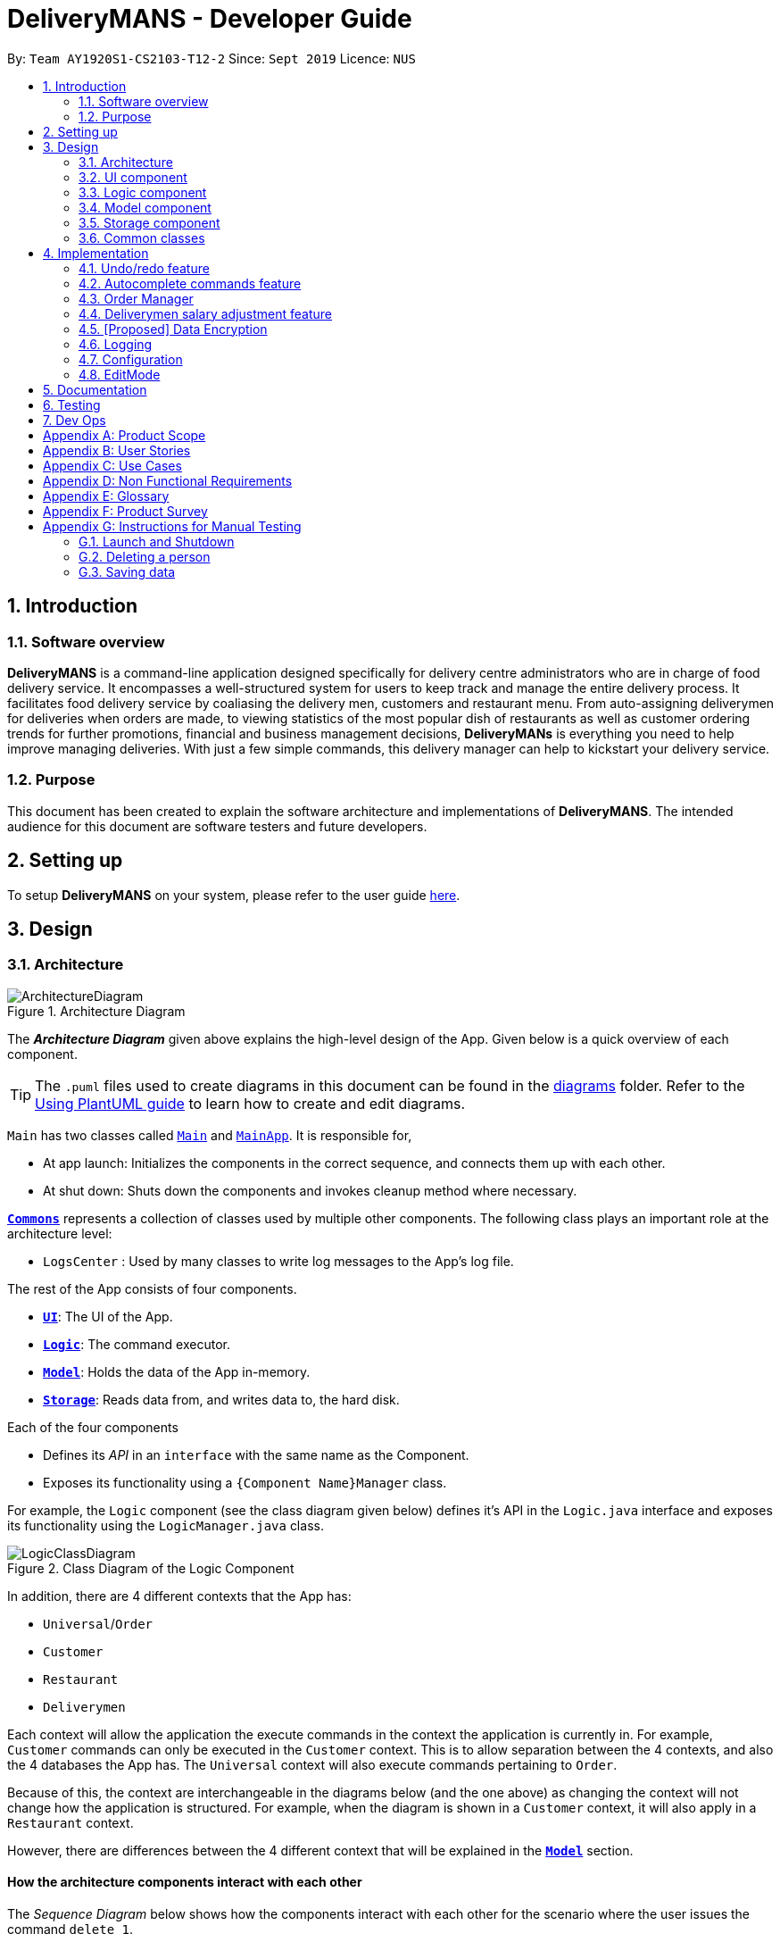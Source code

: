= DeliveryMANS - Developer Guide
:site-section: DeveloperGuide
:toc:
:toc-title:
:toc-placement: preamble
:sectnums:
:imagesDir: images
:stylesDir: stylesheets
:xrefstyle: full
ifdef::env-github[]
:tip-caption: :bulb:
:note-caption: :information_source:
:warning-caption: :warning:
endif::[]
:repoURL: https://github.com/AY1920S1-CS2103T-T12-2/main

By: `Team AY1920S1-CS2103-T12-2`   Since: `Sept 2019`  Licence: `NUS`

== Introduction

=== Software overview

*DeliveryMANS* is a command-line application designed specifically for delivery centre administrators who are in charge of food delivery service. It encompasses a well-structured system for users to keep track and manage the entire delivery process. It facilitates food delivery service by coaliasing the delivery men, customers and restaurant menu. From auto-assigning deliverymen for deliveries when orders are made, to viewing statistics of the most popular dish of restaurants as well as customer ordering trends for further promotions, financial and business management decisions, *DeliveryMANs* is everything you need to help improve managing deliveries. With just a few simple commands, this delivery manager can help to kickstart your delivery service.

=== Purpose

This document has been created to explain the software architecture and implementations of *DeliveryMANS*. The intended audience for this document are software testers and future developers.

== Setting up

To setup *DeliveryMANS* on your system, please refer to the user guide <<UserGuide#Quick-start, here>>.

== Design

[[Design-Architecture]]
=== Architecture

.Architecture Diagram
image::ArchitectureDiagram.png[]

The *_Architecture Diagram_* given above explains the high-level design of the App. Given below is a quick overview of each component.

[TIP]
The `.puml` files used to create diagrams in this document can be found in the link:{repoURL}/docs/diagrams/[diagrams] folder.
Refer to the <<UsingPlantUml#, Using PlantUML guide>> to learn how to create and edit diagrams.

`Main` has two classes called link:{repoURL}/src/main/java/seedu/address/Main.java[`Main`] and link:{repoURL}/src/main/java/seedu/address/MainApp.java[`MainApp`]. It is responsible for,

* At app launch: Initializes the components in the correct sequence, and connects them up with each other.
* At shut down: Shuts down the components and invokes cleanup method where necessary.

<<Design-Commons,*`Commons`*>> represents a collection of classes used by multiple other components.
The following class plays an important role at the architecture level:

* `LogsCenter` : Used by many classes to write log messages to the App's log file.

The rest of the App consists of four components.

* <<Design-Ui,*`UI`*>>: The UI of the App.
* <<Design-Logic,*`Logic`*>>: The command executor.
* <<Design-Model,*`Model`*>>: Holds the data of the App in-memory.
* <<Design-Storage,*`Storage`*>>: Reads data from, and writes data to, the hard disk.

Each of the four components

* Defines its _API_ in an `interface` with the same name as the Component.
* Exposes its functionality using a `{Component Name}Manager` class.

For example, the `Logic` component (see the class diagram given below) defines it's API in the `Logic.java` interface and exposes its functionality using the `LogicManager.java` class.

.Class Diagram of the Logic Component
image::LogicClassDiagram.png[]

In addition, there are 4 different contexts that the App has:

* `Universal`/`Order`
* `Customer`
* `Restaurant`
* `Deliverymen`

Each context will allow the application the execute commands in the context the application is currently in. For example, `Customer` commands can only be executed in the `Customer` context. This is to allow separation between the 4 contexts, and also the 4 databases the App has. The `Universal` context will also execute commands pertaining to `Order`.

Because of this, the context are interchangeable in the diagrams below (and the one above) as changing the context will not change how the application is structured. For example, when the diagram is shown in a `Customer` context, it will also apply in a `Restaurant` context.

However, there are differences between the 4 different context that will be explained in the <<Design-Model,*`Model`*>> section.
[discrete]
==== How the architecture components interact with each other

The _Sequence Diagram_ below shows how the components interact with each other for the scenario where the user issues the command `delete 1`.

.Component interactions for `delete 1` command
image::ArchitectureSequenceDiagram.png[]

The sections below give more details of each component.

[[Design-Ui]]
=== UI component

.Structure of the UI Component
image::UiClassDiagram.png[]

*API* : link:{repoURL}/src/main/java/seedu/address/ui/Ui.java[`Ui.java`]

The UI consists of a `MainWindow` that is made up of parts e.g.`CommandBox`, `ResultDisplay`, `CustomerListPanel`, `StatusBarFooter` etc. All these, including the `MainWindow`, inherit from the abstract `UiPart` class.

The `UI` component uses JavaFx UI framework. The layout of these UI parts are defined in matching `.fxml` files that are in the `src/main/resources/view` folder. For example, the layout of the link:{repoURL}/src/main/java/seedu/address/ui/MainWindow.java[`MainWindow`] is specified in link:{repoURL}/src/main/resources/view/MainWindow.fxml[`MainWindow.fxml`]

The `UI` component,

* Executes user commands using the `Logic` component.
* Listens for changes to `Model` data so that the UI can be updated with the modified data.

[[Design-Logic]]
=== Logic component

[[fig-LogicClassDiagram]]
.Structure of the Logic Component
image::LogicClassDiagram.png[]

*API* :
link:{repoURL}/src/main/java/seedu/address/logic/Logic.java[`Logic.java`]

.  `Logic` uses the `CustomerParser` class to parse the user command.
.  This results in a `Command` object which is executed by the `LogicManager`.
.  The command execution can affect the `Model` (e.g. adding a person).
.  The result of the command execution is encapsulated as a `CommandResult` object which is passed back to the `Ui`.
.  In addition, the `CommandResult` object can also instruct the `Ui` to perform certain actions, such as displaying help to the user.

Given below is the Sequence Diagram for interactions within the `Logic` component for the `execute("delete 1")` API call.

.Interactions Inside the Logic Component for the `delete 1` Command
image::DeleteSequenceDiagram.png[]

NOTE: The lifeline for `DeleteCommandParser` should end at the destroy marker (X) but due to a limitation of PlantUML, the lifeline reaches the end of diagram.

[[Design-Model]]
=== Model component

.Structure of the Model Component
image::ModelArchitecture_alternative_.png[]

*API* : link:{repoURL}/src/main/java/seedu/address/model/Model.java[`Model.java`]

The `Model`,

* stores a `UserPref` object that represents the user's preferences.
* stores the customer, restaurant, deliverymen and order data.
* exposes an unmodifiable `ObservableList<>` that can be 'observed' e.g. the UI can be bound to this list so that the UI automatically updates when the data in the list change.
* does not depend on any of the other three components.

[NOTE]
As a more OOP model, we can store a `Tag` list in `Address Book`, which `Person` can reference. This would allow `Address Book` to only require one `Tag` object per unique `Tag`, instead of each `Person` needing their own `Tag` object. An example of how such a model may look like is given below. +
 +
image:BetterModelClassDiagram.png[]

[[Design-Storage]]
=== Storage component

.Structure of the Storage Component
image::StorageClassDiagram.png[]

*API* : link:{repoURL}/src/main/java/seedu/address/storage/Storage.java[`Storage.java`]

The `Storage` component,

* can save `UserPref` objects in json format and read it back.
* can save the customer, restaurant, deliverymen and order data in json format and read it back.

[[Design-Commons]]
=== Common classes

Classes used by multiple components are in the `seedu.deliverymans.commons` package.

== Implementation

This section describes some noteworthy details on how certain features are implemented.

// tag::undoredo[]
=== Undo/redo feature

The undo/redo feature lets users undo and redo changes to the data stored in the app, which were
effected by commands they have executed.

==== Implementation

The main class containing the states of the data in the app is `UndoHistory`. The history is
represented as a list of states. It includes the following methods:

* `notifyChange()` -- Saves the current state in the history if it is not equal to the previous
state, as defined by its `equals()` method.
* `undo()` -- Moves its internal pointer backwards and returns the previous state.
* `redo()` -- Moves its internal pointer forwards and returns the next state.

`ModelManager` contains an `UndoHistory`, and exposes its functionality via similarly named
methods. When `undo()` or `redo()` of `ModelManager` is called, it sets its own data to that
returned by the respective methods of `UndoHistory`.

Given below is an example usage scenario and how the undo/redo mechanism behaves at each step.

Step 1. The user launches the application for the first time. The `UndoHistory` will be initialized with the initial address book state, and the `current` state pointer pointing to that single address book state.

image::UndoRedoState0.png[]

Step 2. The user executes `delete 5` command to delete the 5th person in the address book. After each command, `LogicManager` calls `Model#notifyChange()`, causing the modified state of the data after the `delete 5` command executes to be saved in the `history` list, and the `current` state pointer is shifted to the newly inserted address book state.

image::UndoRedoState1.png[]

Step 3. The user executes `add n/David ...` to add a new person. `LogicManager` calls `Model#notifyChange()` again, causing another modified state to be saved into the `history` list.

image::UndoRedoState2.png[]

[NOTE]
If a command does not modify the data, when `UndoHistory` checks whether the current data is equal
to the data in the previous state according to its `equals()` method, it will realise that it is
indeed equal. It will then not store the state into the `history` list.

Step 4. The user now decides that adding the person was a mistake, and decides to undo that action by executing the `undo` command. The `undo` command will call `Model#undo()`, which will shift the `current` state pointer once to the left, pointing it to the previous state, and restores the data to that state.

image::UndoRedoState3.png[]

[NOTE]
If the `current` state pointer is at index 0, i.e. pointing to the initial state, then there are no previous states to restore. The `undo` command uses `Model#hasUndo()` to check if this is the case. If so, it will return an error to the user rather than attempting to perform the undo.

The following sequence diagram shows how the undo operation works:

image::UndoSequenceDiagram1.png[]

NOTE: The lifeline for `UndoCommand` should end at the destroy marker (X) but due to a limitation of PlantUML, the lifeline reaches the end of diagram.

The `redo` command does the opposite -- it calls `Model#redo()`, which shifts the `current` state pointer once to the right, pointing to the previously undone state, and restores the data to that state.

[NOTE]
If the `current` state pointer is at index `history.size() - 1`, i.e. pointing to the latest address book state, then there are no undone states to restore. The `redo` command uses `Model#hasRedo()` to check if this is the case. If so, it will return an error to the user rather than attempting to perform the redo.

Step 5. The user then decides to execute the command `list`. If a command does not modify the data, it will not be stored in the undo history as `UndoHistory` checks for equality with the previous state. Thus, the `history` list remains unchanged.

image::UndoRedoState4.png[]

Step 6. The user executes `clear`, which calls `Model#notifyChange()`. Since the `current` state pointer is not pointing at the end of the `history` list, all address book states after the `current` state pointer will be purged. We designed it this way because it no longer makes sense to redo the `add n/David ...` command. This is the behavior that most modern desktop applications follow.

image::UndoRedoState5.png[]

The following activity diagram summarizes what happens when a user executes a new command:

image::CommitActivityDiagram.png[]
// end::undoredo[]

// tag::autocomplete commands[]

=== Autocomplete commands feature

This is a feature which allows you to view all available commands matching the input keyword or letters, eliminating the need to memorize the commands or leave a browser tab open with the UG/DG of this application.

==== Implementation

The autocomplete mechanism is facilitated by the ‘KeyListener’, which passes the current input text in the input command box to the trie, a tree-like abstract data type (ADT).The list of matching commands then passes back to the ‘Ui’ and displayed via a dropdown box below the user input command box.
fafafa
Given below is an example usage scenario and how the autocomplete mechanism behaves at each step.

Step 1: You launch the application. The current user input command box is empty.

*insert picture of the ui at startup*

Step 2: You want to switch to the customer context for customer-focused commands with the command ‘customer’, however is unsure how to spell the command and type in ‘cus’. The ‘KeyListener’ passes the `String` that have been typed to the trie. The trie searches for relevant commands and pass them as a list to the ‘Ui’, which displays the relevant results in a dropdown box below the user input command box.

*insert picture of 'cus' being typed in/ class diagram*

Step 3: You can now complete the command you want by entering the relevant command shown in the dropdown box.

*insert picture of the ui with the dropdown box*

The following activity diagram summarizes what happens when you type in letters into the user input command box:

*insert picture of activity diagram*

==== Design Considerations

Below are a few design considerations of the autocomplete commands feature.

===== Aspect: How autocomplete executes

* **Alternative 1 (current choice):** Use a ‘KeyListener’ to record and handle user inputs in the user input command box before they are entered.
** Pros: Aesthetically pleasing, allows for on-the-fly display of results.
** Cons: Laborious to implement, especially in terms of debugging and troubleshooting. It may also break Object-Oriented Programming (OOP) principles if not implemented properly.
* **Alternative 2:** Handle user input only when the command is entered, utilizing the ‘Parser’ to  handle user inputs and pass it to the trie to be evaluated.
** Pros: Adheres to current flow of command executions, will not break any OOP principles.
** Cons: Tedious for the user, as the user will have to retype the whole command again. Furthermore, it does not look aesthetically pleasing.

Alternative 1 was selected, as it is more user friendly, and leaves a better impression onto users compared to alternative 2.

===== Aspect: Data structure to support the autocomplete commands feature

* **Alternative 1 (current choice):** Use a trie to store substrings of commands as keys.
** Pros: Efficient and rapid searching, retrieving and displaying of results due to the tree-like ADT.
** Cons: Tedious to implement, tries are not currently implemented in Java, hence requires self-implementation of the ADT.
* **Alternative 2:** Use a list to store all current commands .
** Pros: Easy to implement as lists are already available in Java.
** Cons: Inefficient and slow searching, because of the need to iterate through the entire list of commands, while calling ‘.substring()’ and ‘.contains()’ methods.

Alternative 1 was selected, as ... compared to alternative 2.

// end::autocomplete commands[]
// tag::orders[]
=== Order Manager
Order Manager is an address book of Orders and has some useful functions specifically catered towards the ease of management of orders.

Firstly, the automated allocation of deliveryman once new orders are added or completed. When a new order is created on the database, or when an existing order is completed, a deliveryman will be assigned to deliver the new/existing pending orders based on whether he/she is present as well as whether he/she is currently preoccupied with delivering another order. This helps to ease the burden on the user as they would not need to manually allocate deliverymen to the orders. However, the feature to manually allocate is still present if the user wishes to do so.

Secondly, the Order Manager allows for sorting of orders, based on date, customer, restaurant, menu or even deliveryman, depending on what information the user wishes to see to allow for better management.

Additionally it implements the following operations:

* `-add_order` - adds an order to the database.
* `-assign_order` - assigns an available deliveryman to an existing order in the database.
* `-complete_order` - updates the completion status of an existing order in the database.
* `-delete_order` - removes an existing order in the database.
* `-edit_order` - edits an existing order in the database.
* `-list_orders` - lists all existing orders in the database.


These operations are exposed in the `ModelManager` class as `ModelManager#addOrder(Order order)`, `ModelManager#getOrder(Name targetOrder)`, `ModelManager#setOrder(Order target, Order editedOrder)`, `ModelManager#deleteOrder(Order order)` and `ModelManager#assignUnassignedOrder()`.

Order manager follows the AB3 style and implements its own 'Model', 'Command' and 'Parser' for the 'Logic Component', `JsonOrderDatabaseStorage`, `JsonSerializableOrderDatabase`, `JsonAdaptedOrder` and `JsonAdaptedFoodOrder`, along with methods in the `StorageManager` for the `Storage Component` and lastly, `OrderCard` and `OrderListPanel` for displaying on the `Ui Component`.

*insert object diagrams here + brief explanation of object diagrams*

==== Implementation

**Add command:** `-add_order`

The add command adds an order to the `ModelManager` and `UniqueOrderList`. The `UniversalParser` invokes `AddOrderCommandParser#parse()`, which parses the target **customer**, **restaurant**, **food** and **quantity** from a *String* into *Name* and *Integer* objects.

Only valid **customer**, **restaurant**, **food** and **quantity** are allowed. This validation is done through accessing `UniqueCustomerList` and `UniqueRestaurantList` through `ModelManager#getFilteredCustomerList()`, `ModelManager#getFilteredRestaurantList()` and calling their respective `isValidName()` methods. **Food** validity will be checked through retrieving the respective using `Restaurant#getMenu()` and `Menu#isValidName()`.

Duplicated `Order` will be checked for using `ModelManager#hasOrder()` and is then added to the `UniqueOrderList` via `ModelManager#addOrder()`.

**Delete command:** `-delete_order`

The delete command deletes an `Order` from the `ModelManager` and `UniqueOrderList` by a specified index. The `UniversalParser` invokes `DeleteOrderCommandParser#parse()` and user input is used to get the index of the `Order` to be deleted.

==== Design Considerations

Below are a few design considerations of the Order manager class.

===== Aspect: Data structure for modelling, storage and utilization of `Order`.

* **Alternative 1 (current choice):** Make use of existing data structures present in AB3 as reference to create new data structures needed for the implementation of a Order Manager.
** Pros: Straightforward to implement as existing references are present in 'Person' of AB3.
** Cons: Tedious to implement as several regions of the codebase needs to be edited for `Order` to run, display and save successfully.
* **Alternative 2:** Implement data structures from scratch.
** Pros: Pride and accomplishment of implementing something from scratch.
** Cons: Takes too much time to code the necessary classes.

Alternative 1 was selected, as ... compared to alternative 2.

// end::orders[]

// tag::deliverymen statistics
=== Deliverymen salary adjustment feature

This is a feature which allows the user to keep track of the deliverymen who have met the requirements for a salary increment
based on their delivery rate and duration of service. It extends DeliveryMANS with a delivery record for every deliveryman as well as relevant analysis of the record.

==== Implementation

The salary adjustment feature is primarily monitored by the 'Analyzer', which has access to the delivery record of every deliveryman in the database. From the record, the Analyzer computes two data:

* Delivery rate
** This is the number of orders per day.

* Time in database
** This is the time difference between the time when the deliveryman was added to the database and the current time when command is executed.

With these structure, it implements the following operations:

* `DeliverymenDatabase#getHistoryOf(Deliveryman index)` -- Enters the delivery record of a specified deliveryman.

* `DeliverymenDatabase#suggestPayList()` -- Obtains a list of deliverymen who are eligible for pay rise.

Given below is an example usage scenario and how the `suggestPayList` function works.

Step 1. Hooray! It's the time of the month for the restaurant to adjust the workers' pay. The restaurant admin, who is in charge of managing the deliverymen, types in the `paylist` command.
The command will access the `UniqueDeliverymenList` in order to obtain the list of deliverymen.

Step 2. For each deliveryman on the list, their delivery record will be analyzed.

* Time in data base: The current time will be obtained and the difference between the current time and the time of joining the database will be taken.

* Delivery rate: The number of orders completed over the time in database will be the delivery rate.

Step 3. If the delivery rate exceeds a certain threshold, the deliveryman will be added to the pay list.

The following sequence diagram summarizes what happens when a user types in letters into the user input command box:

image::PayRiseSequenceDiagram.png[]

==== Design Considerations
===== Aspect: Tracking the record of every deliveryman

This feature necessitates the tracking of the orders each deliveryman has completed.

* Alternative 1(current choice): Saves the number of completed orders for each deliveryman and write to hard disk.
** Pros: Easy to implement and takes up less memory.
** Cons: The details of the order cannot be tracked, even though they might be a potential criteria for pay rise.

* Alternative 2: Saves the specific completed orders (including the content of order) and write to hard disk.
** Pros: Allows for a thorough and more accurate analysis for suggesting pay rise
** Cons: Takes up significant amount of memory

// end::deliverymen statistics

// tag::dataencryption[]
=== [Proposed] Data Encryption

_{Explain here how the data encryption feature will be implemented}_

// end::dataencryption[]

=== Logging

We are using `java.util.logging` package for logging. The `LogsCenter` class is used to manage the logging levels and logging destinations.

* The logging level can be controlled using the `logLevel` setting in the configuration file (See <<Implementation-Configuration>>)
* The `Logger` for a class can be obtained using `LogsCenter.getLogger(Class)` which will log messages according to the specified logging level
* Currently log messages are output through: `Console` and to a `.log` file.

*Logging Levels*

* `SEVERE` : Critical problem detected which may possibly cause the termination of the application
* `WARNING` : Can continue, but with caution
* `INFO` : Information showing the noteworthy actions by the App
* `FINE` : Details that is not usually noteworthy but may be useful in debugging e.g. print the actual list instead of just its size

[[Implementation-Configuration]]
=== Configuration
Certain properties of the application can be controlled (e.g user prefs file location, logging level) through the configuration file (default: `config.json`).

// tag::editMode[]

=== EditMode
A `Restaurant` object contains many attributes. On top of a `Name`, `Location`, `Rating` and a list of `Tag`,
it also includes a list of `Food` as its menu, as well as a list of `Order`. This makes it difficult to edit
an entire `Restaurant` object using just one `Command`. The EditMode feature allows editing of a
specific `Restaurant` object's details, menu and orders separately under 1 mode, using different commands.

==== Implementation
* **Model**:

In addition to the `filteredRestaurantList` that contains all the restaurants in the restaurant database,
`ModelManager` now contains a `editingRestaurantList`, which contains and allows access to the restaurant
currently under EditMode. Upon calling of `editmode INDEX` command, the restaurant
referenced by the `INDEX` in the list of restaurants will be placed in the `editingRestaurantList`.
Subsequent commands that edit the restaurant, such as `addFoodCommand`, `addRatingCommand` and `editDetailsCommand`
will create a new restaurant with the edited attributes and replace the restaurant in the `editingRestaurantList`
with the new edited restaurant.

* **Logic**:

The `Logic` for EditMode is facilitated by `Context` enum type, which contains the following constants:
`GLOBAL`, `CUSTOMER`, `RESTAURANT`, `DELIVERYMEN` and `EDITING`. It determines the `Context` the application is in,
as well as the commands the user can access.

It is contained inside `UniversalParser` as an attribute. When the user inputs the command,
`userInput` will always be parsed by `UniversalParser` first, regardless of the current `Context`.
The reason for this is to check for universal commands, which are accessible in all `Context`.
Subsequently, if the command word in `userInput` matches none of the universal commands, then `UniversalParser`
will create a context specific `Parser` based on the current `Context` it is in, which takes over and parses the
`userInput`. Any context switching command will then change the `Context` in `UniversalParser`.

The following class diagram shows the structure of the `UniversalParser`:

NOTE: Insert PNG for ParserClassDiagram.puml

//The `editModeCommand` is only accessible if current `Context` in `UniversalParser` is `Context.RESTAURANT`.
//The `switch` command will change the current context to `Restaurant`, while
//the `editmode` command will change the current context to `Editing`,
//the `exitedit` command will exit the `Editing` context and return to the `Restaurant` context.
//and commands for EditMode can only be accessed / unlocked if under `Editing` Context.

The following activity diagram summarises what happens when the user enters the command to enter EditMode:

NOTE: Insert PNG for ParserActivityDiagram.puml

* **UI**:

Commands that change the `Context`, and hence the UI, will pass the new `Context` to `MainWindow` in the Ui package
via the `CommandResult` returned by the command.
When `MainWindow` receives this new `Context`, it will do the changes to the Ui accordingly via the function call
`MainWindow#changeDisplay(Context context)`.

`editModeCommand` changes the `Context` to `Context.EDITING`. `MainWindow` will then display an extra `StackPane`
showing the restaurant under EditMode, while the `StackPane` displaying the list of Restaurants
originally will be filled with the restaurant's `Food` menu instead.
Once `exitEditCommand` is called, `Editing` context is exited, the stackpane will be hidden,
and the list of restaurants will be shown again.

The following sequence diagram summarises how the `editModeCommand` changes the Ui:

NOTE: Insert PNG for MainWindowSequenceDiagram.puml

==== Design Considerations

===== Aspect: Structure of the Parsers
* **Alternative:** LogicManager contains all 4 parsers instead of Containing only UniversalParser whcih then creates
the other 3 parsers.
** Pros: Makes more sense to have LogicManager containing all 4 parsers which are activated separately based
on the current context.
** Cons: Every single universal command would have to be checked repeatedly in each context-specific parser.

===== Aspect: Changing of User Interface
* **Alternative:**
** Pros: Will only need 1 method signature to change the display of User Interface.
** Cons: It will create many unnecessary contexts that the Parser will never be in apart from this situation.

// end::editMode[]

== Documentation

Refer to the guide <<Documentation#, here>>.

== Testing

Refer to the guide <<Testing#, here>>.

== Dev Ops

Refer to the guide <<DevOps#, here>>.

[appendix]
== Product Scope

*Target user profile*:

* has a need to manage a significant number of contacts
* has to juggle among several fronts (customer side, deliverymen side and restaurant side) and act as the point of contact among them
* prefers a centralised app that brings all 3 fronts together for better management
* prefer desktop apps over other types
* can type fast
* prefers typing over mouse input
* is reasonably comfortable using CLI apps
_{More to be added}_

*Value proposition*: Our application allows better management of all fronts for delivery-service-command-centre administrators, and allows for more efficiency and control in handling of daily tasks.
_{More to be added}_

[appendix]
== User Stories

Priorities: High (must have) - `* * \*`, Medium (nice to have) - `* \*`, Low (unlikely to have) - `*`

[width="59%",cols="22%,<23%,<25%,<30%",options="header",]
|=======================================================================
|Priority |As an ... |I want to ... |So that I can...
|`* * *` |Administrator |check on all of/ sort the deliverymen at once |better manage the deliverymen

|`* * *` |Administrator |help customers add/edit/remove orders |better manage customers' orders

|`* * *` |Administrator |see the expected timings of the orders |know the priority of the orders

|`* * *` |Administrator |add and remove food items from restaurants' menu  |update restaurants' menu

|`* * *` |Administrator |add and remove restaurants |update the list of restaurants in the database

|`* * *` |Administrator |edit restaurants' details |update the details of restaurants

|`* * *` |Administrator |add ratings for restaurants |update the displayed ratings of restaurants


|`* *` |Administrator |see the location of the deliverymen currently |track the progress of delivery (and update customers accordingly)

|`*` |Administrator |view the schedule of deliverymen |see how many times deliverymen have delivered and reward them for their hard work
|=======================================================================

_{More to be added}_

[appendix]
== Use Cases

(For all use cases below, the *System* is the `AddressBook` and the *Actor* is the `user`, unless specified otherwise)

[discrete]
=== Use case: Delete person

*MSS*

1.  User requests to list persons
2.  AddressBook shows a list of persons
3.  User requests to delete a specific person in the list
4.  AddressBook deletes the person
+
Use case ends.

*Extensions*

[none]
* 2a. The list is empty.
+
Use case ends.

* 3a. The given index is invalid.
+
[none]
** 3a1. AddressBook shows an error message.
+
Use case resumes at step 2.

_{More to be added}_

[appendix]
== Non Functional Requirements

.  Should work on any <<mainstream-os,mainstream OS>> as long as it has Java `11` or above installed.
.  Should be able to hold up to 1000 persons without a noticeable sluggishness in performance for typical usage.
.  A user with above average typing speed for regular English text (i.e. not code, not system admin commands) should be able to accomplish most of the tasks faster using commands than using the mouse.

_{More to be added}_

[appendix]
== Glossary

[[mainstream-os]] Mainstream OS::
Windows, Linux, Unix, OS-X

[[private-contact-detail]] Private contact detail::
A contact detail that is not meant to be shared with others

[appendix]
== Product Survey

*Product Name*

Author: ...

Pros:

* ...
* ...

Cons:

* ...
* ...

[appendix]
== Instructions for Manual Testing

Given below are instructions to test the app manually.

[NOTE]
These instructions only provide a starting point for testers to work on; testers are expected to do more _exploratory_ testing.

=== Launch and Shutdown

. Initial launch

.. Download the jar file and copy into an empty folder
.. Double-click the jar file +
   Expected: Shows the GUI with a set of sample contacts. The window size may not be optimum.

. Saving window preferences

.. Resize the window to an optimum size. Move the window to a different location. Close the window.
.. Re-launch the app by double-clicking the jar file. +
   Expected: The most recent window size and location is retained.

_{ more test cases ... }_

=== Deleting a person

. Deleting a person while all persons are listed

.. Prerequisites: List all persons using the `list` command. Multiple persons in the list.
.. Test case: `delete 1` +
   Expected: First contact is deleted from the list. Details of the deleted contact shown in the status message. Timestamp in the status bar is updated.
.. Test case: `delete 0` +
   Expected: No person is deleted. Error details shown in the status message. Status bar remains the same.
.. Other incorrect delete commands to try: `delete`, `delete x` (where x is larger than the list size) _{give more}_ +
   Expected: Similar to previous.

_{ more test cases ... }_

=== Saving data

. Dealing with missing/corrupted data files

.. _{explain how to simulate a missing/corrupted file and the expected behavior}_

_{ more test cases ... }_
